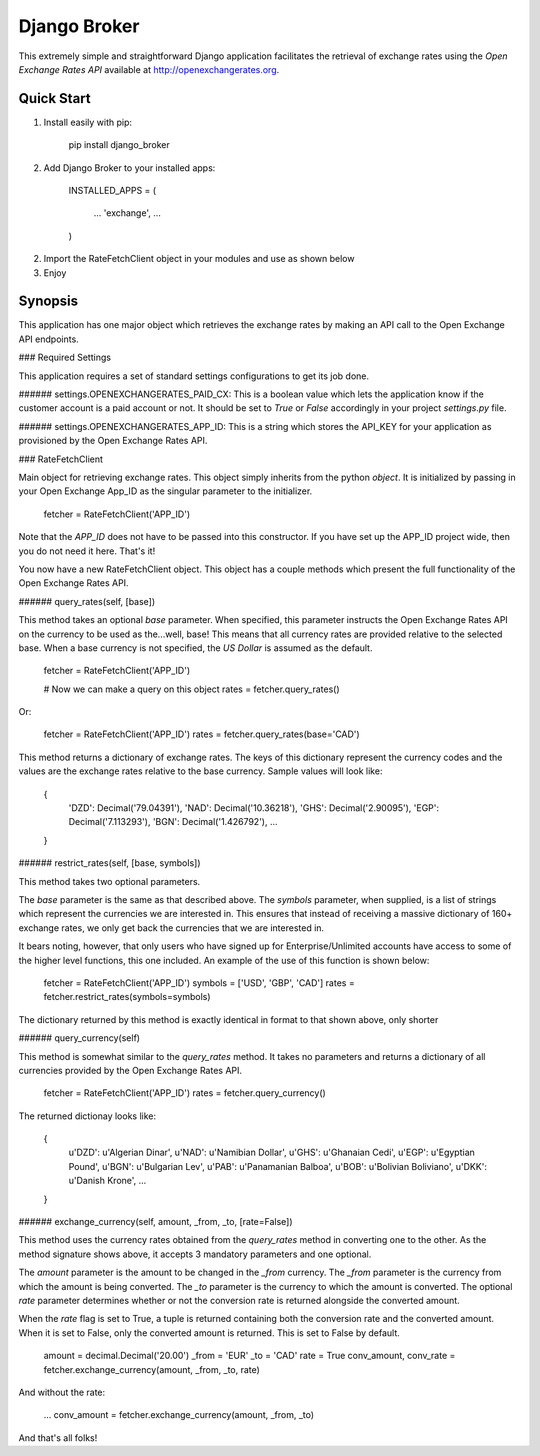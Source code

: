 Django Broker
=============

This extremely simple and straightforward Django application facilitates the retrieval of exchange rates using the `Open Exchange Rates API` available at http://openexchangerates.org.

Quick Start
-----------

1. Install easily with pip:

	    pip install django_broker

2. Add Django Broker to your installed apps:

	    INSTALLED_APPS = (

		    ...
		    'exchange',
		    ...

	    )

2. Import the RateFetchClient object in your modules and use as shown below

3. Enjoy


Synopsis
--------

This application has one major object which retrieves the exchange rates by
making an API call to the Open Exchange API endpoints.


### Required Settings

This application requires a set of standard settings configurations to get its job done.


###### settings.OPENEXCHANGERATES_PAID_CX:
This is a boolean value which lets the application know if the customer account is a paid account or not. It should be set to `True` or `False` accordingly in your project `settings.py` file.


###### settings.OPENEXCHANGERATES_APP_ID:
This is a string which stores the API_KEY for your application as provisioned by the Open Exchange Rates API.



### RateFetchClient

Main object for retrieving exchange rates. This object simply inherits from the python `object`. It is initialized by passing in your Open Exchange App_ID as the singular parameter to the initializer.

	fetcher = RateFetchClient('APP_ID')

Note that the `APP_ID` does not have to be passed into this constructor. If you have set up the APP_ID project wide, then you do not need it here.
That's it!

You now have a new RateFetchClient object. This object has a couple methods which present the full functionality of the Open Exchange Rates API.



###### query_rates(self, [base])

This method takes an optional `base` parameter. When specified, this parameter instructs the Open Exchange Rates API on the currency to be used as the...well, base! This means that all currency rates are provided relative to the selected base. When a base currency is not specified, the `US Dollar` is assumed as the default.

	fetcher = RateFetchClient('APP_ID')

	# Now we can make a query on this object
	rates = fetcher.query_rates()

Or:

	fetcher = RateFetchClient('APP_ID')
	rates = fetcher.query_rates(base='CAD')

This method returns a dictionary of exchange rates. The keys of this dictionary represent the currency codes and the values are the exchange rates relative to the base currency. Sample values will look like:

	{
		'DZD': Decimal('79.04391'),
		'NAD': Decimal('10.36218'),
		'GHS': Decimal('2.90095'),
		'EGP': Decimal('7.113293'),
		'BGN': Decimal('1.426792'),
		...
	}



###### restrict_rates(self, [base, symbols])

This method takes two optional parameters.

The `base` parameter is the same as that described above.
The `symbols` parameter, when supplied, is a list of strings which represent the currencies we are interested in. This ensures that instead of receiving a massive dictionary of 160+ exchange rates, we only get back the currencies that we are interested in.

It bears noting, however, that only users who have signed up for Enterprise/Unlimited accounts have access to some of the higher level functions, this one included. An example of the use of this function is shown below:

	fetcher = RateFetchClient('APP_ID')
	symbols = ['USD', 'GBP', 'CAD']
	rates = fetcher.restrict_rates(symbols=symbols)

The dictionary returned by this method is exactly identical in format to that shown above, only shorter



###### query_currency(self)

This method is somewhat similar to the `query_rates` method. It takes no parameters and returns a dictionary of all currencies provided by the Open Exchange Rates API.

	fetcher = RateFetchClient('APP_ID')
	rates = fetcher.query_currency()

The returned dictionay looks like:

	{
		u'DZD': u'Algerian Dinar',
		u'NAD': u'Namibian Dollar',
		u'GHS': u'Ghanaian Cedi',
		u'EGP': u'Egyptian Pound',
		u'BGN': u'Bulgarian Lev',
		u'PAB': u'Panamanian Balboa',
		u'BOB': u'Bolivian Boliviano',
		u'DKK': u'Danish Krone',
		...
	}



###### exchange_currency(self, amount, _from, _to, [rate=False])

This method uses the currency rates obtained from the `query_rates` method in converting one to the other. As the method signature shows above, it accepts 3 mandatory parameters and one optional.

The `amount` parameter is the amount to be changed in the `_from` currency.
The `_from` parameter is the currency from which the amount is being converted.
The `_to` parameter is the currency to which the amount is converted.
The optional `rate` parameter determines whether or not the conversion rate is returned alongside the converted amount.

When the `rate` flag is set to True, a tuple is returned containing both the conversion rate and the converted amount. When it is set to False, only the converted amount is returned. This is set to False by default.

	amount = decimal.Decimal('20.00')
	_from = 'EUR'
	_to = 'CAD'
	rate = True
	conv_amount, conv_rate = fetcher.exchange_currency(amount, _from, _to, rate)

And without the rate:

	...
	conv_amount = fetcher.exchange_currency(amount, _from, _to)

And that's all folks!
